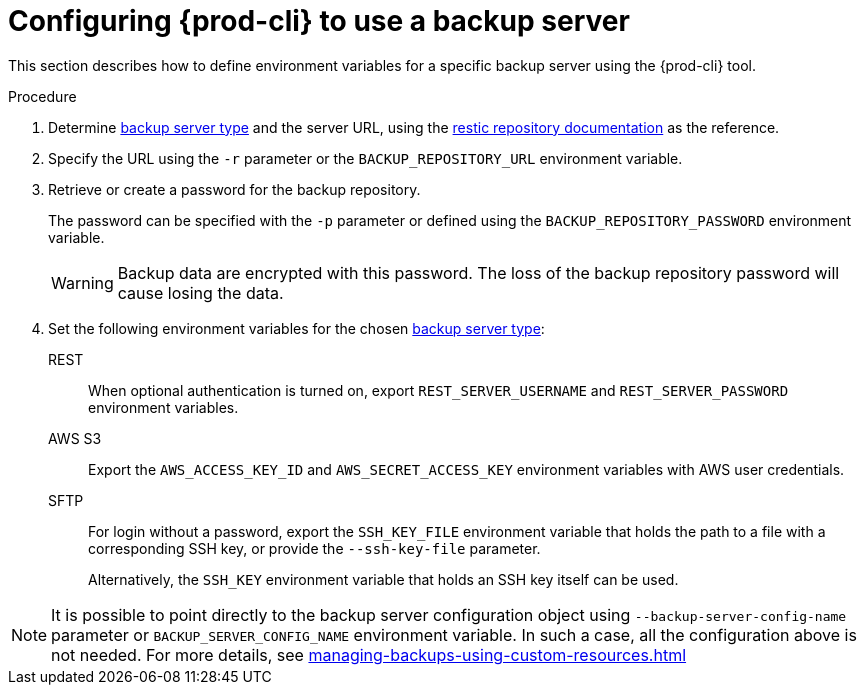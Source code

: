 [id="configuring-prod-cli-to-use-a-backup-server"]
= Configuring {prod-cli} to use a backup server

This section describes how to define environment variables for a specific backup server using the {prod-cli} tool.

.Procedure

. Determine xref:setting-up-a-backup-server.adoc#supported-backup-servers_{context}[backup server type] and the server URL, using the link:https://restic.readthedocs.io/en/latest/030_preparing_a_new_repo.html[restic repository documentation] as the reference.

. Specify the URL using the `-r` parameter or the `BACKUP_REPOSITORY_URL` environment variable.

. Retrieve or create a password for the backup repository.
+
The password can be specified with the `-p` parameter or defined using the `BACKUP_REPOSITORY_PASSWORD` environment variable.
+
[WARNING]
====
Backup data are encrypted with this password. The loss of the backup repository password will cause losing the data.
====

. Set the following environment variables for the chosen xref:con_setting-up-a-backup-server.adoc#supported-backup-servers_{context}[backup server type]:

REST:: When optional authentication is turned on, export `REST_SERVER_USERNAME` and `REST_SERVER_PASSWORD` environment variables.

AWS S3:: Export the `AWS_ACCESS_KEY_ID` and `AWS_SECRET_ACCESS_KEY` environment variables with AWS user credentials.

SFTP:: For login without a password, export the `SSH_KEY_FILE` environment variable that holds the path to a file with a corresponding SSH key, or provide the `--ssh-key-file` parameter.
+
Alternatively, the `SSH_KEY` environment variable that holds an SSH key itself can be used.

[NOTE]
====
It is possible to point directly to the backup server configuration object using `--backup-server-config-name` parameter or `BACKUP_SERVER_CONFIG_NAME` environment variable.
In such a case, all the configuration above is not needed. For more details, see xref:managing-backups-using-custom-resources.adoc[]
====
